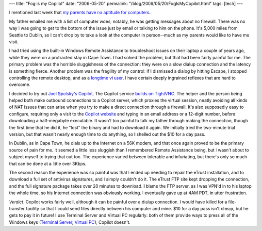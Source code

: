 ---
title: "Fog is my Copilot"
date: "2006-05-20"
permalink: "/blog/2006/05/20/FogIsMyCopilot.html"
tags: [tech]
---



.. image:: https://www.copilot.com/blog/Images/logo.jpg
    :alt: Fog Creek's Copilot
    :target: https://www.copilot.com/
    :class: right-float

I mentioned last week that `my parents have no aptitude for computers
</blog/2006/05/15/WritingClearly.html>`_.

My father emailed me with a list of computer woes; notably, he was getting
messages about no firewall. There was no way I was going to get to the
bottom of the issue just by email or talking to him on the phone. It's 
5,000 miles from Seattle to Dublin, so I can't drop by to take a look at
the computer in person--much as my parents would like to have me visit.

I had tried using the built-in Windows Remote Assistance to troubleshoot
issues on their laptop a couple of years ago, while they were on a
protracted stay in Cape Town. I had solved the problem, but that had been
fairly painful for me. The primary problem was the horrible sluggishness of
the connection: they were on a slow dialup connection and the latency is
something fierce. Another problem was the fragility of my control: if I
dismissed a dialog by hitting Escape, I stopped controlling the remote
desktop, and as a `longtime vi user
</blog/2005/12/30/20YearsOfVi.html>`_, I have certain
deeply ingrained reflexes that are hard to overcome.

I decided to try out `Joel Spolsky's Copilot
<http://www.joelonsoftware.com/articles/AardvarkMidtermReport.html>`_.
The Copilot service `builds on TightVNC <https://www.copilot.com/tech/>`_.
The helper and the person being helped both make outbound connections to a
Copilot server, which proxies the virtual session, neatly avoiding all
kinds of NAT issues that can arise when you try to make a direct connection
through a firewall. It's also supposedly easy to configure, requiring only
a visit to the `Copilot website <https://www.copilot.com/>`_ and typing in
an email address or a 12-digit number, before downloading a half-megabyte
executable.
It wasn't too painful to talk my father through making the connection,
though the first time that he did it, he "lost" the binary and had to
download it again. We initially tried the two-minute trial version, but
that wasn't nearly enough time to do anything, so I shelled out the $10 for
a day pass.

In Dublin, as in Cape Town, he dials up to the Internet on a 56K modem, and
that once again proved to be the primary source of pain for me. It seemed a
little less sluggish than I remembered Remote Assistance being, but I
wasn't about to subject myself to trying that out too. The experience
varied between tolerable and infuriating, but there's only so much that can
be done at a little over 3Kbps.

The second reason the experience was so painful was that I ended up needing
to repair the eTrust installation, and to download a full set of antivirus
signatures, and I simply couldn't do it. The eTrust FTP site kept dropping
the connection, and the full signature package takes over 20 minutes to
download. I blame the FTP server, as I was VPN'd in to his laptop the
whole time, so his Internet connection was obviously working. I eventually
gave up at 4AM PDT, in utter frustration.

*Verdict*. Copilot works fairly well, although it can be painful over a
dialup connection. I would have killed for a file-transfer facility so that
I could send files directly between his computer and mine. $10 for a day
pass isn't cheap, but he gets to pay it in future! I use Terminal Server
and Virtual PC regularly: both of them provide ways to press all of the
Windows keys
(`Terminal Server <http://www.microsoft.com/resources/documentation/windows/xp/all/proddocs/en-us/mstsc_use_shortcut_keys.mspx>`_,
`Virtual PC <http://www.techgalaxy.net/Docs/VirtualPC/Keyboard_shortcuts.htm>`_);
Copilot doesn't.

.. _permalink:
    /blog/2006/05/20/FogIsMyCopilot.html
